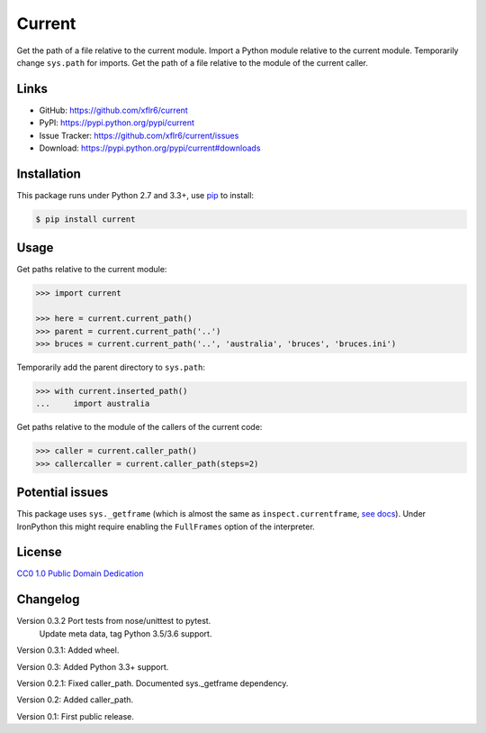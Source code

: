 Current
=======

|PyPI version| |License| |Supported Python| |Format|

Get the path of a file relative to the current module. Import a Python module
relative to the current module. Temporarily change ``sys.path`` for imports.
Get the path of a file relative to the module of the current caller.


Links
-----

- GitHub: https://github.com/xflr6/current
- PyPI: https://pypi.python.org/pypi/current
- Issue Tracker: https://github.com/xflr6/current/issues
- Download: https://pypi.python.org/pypi/current#downloads


Installation
------------

This package runs under Python 2.7 and 3.3+, use pip_ to install:

.. code:: bash

    $ pip install current


Usage
-----

Get paths relative to the current module:

.. code:: python

    >>> import current

    >>> here = current.current_path()
    >>> parent = current.current_path('..')
    >>> bruces = current.current_path('..', 'australia', 'bruces', 'bruces.ini')


Temporarily add the parent directory to ``sys.path``:

.. code:: python

    >>> with current.inserted_path()
    ...     import australia


Get paths relative to the module of the callers of the current code:

.. code:: python

    >>> caller = current.caller_path()
    >>> callercaller = current.caller_path(steps=2)


Potential issues
----------------

This package uses ``sys._getframe`` (which is almost the same as
``inspect.currentframe``, see_ docs_). Under IronPython this might require
enabling the ``FullFrames`` option of the interpreter.


License
-------

`CC0 1.0 Public Domain Dedication`_


Changelog
---------

Version 0.3.2 Port tests from nose/unittest to pytest.
              Update meta data, tag Python 3.5/3.6 support.

Version 0.3.1: Added wheel.

Version 0.3: Added Python 3.3+ support.

Version 0.2.1: Fixed caller_path. Documented sys._getframe dependency.

Version 0.2: Added caller_path.

Version 0.1: First public release.


.. _pip: https://pip.readthedocs.io

.. _see: https://docs.python.org/2/library/sys.html#sys._getframe
.. _docs: https://docs.python.org/2/library/inspect.html#inspect.currentframe

.. _CC0 1.0 Public Domain Dedication: https://creativecommons.org/publicdomain/zero/1.0/

.. |PyPI version| image:: https://img.shields.io/pypi/v/current.svg
    :target: https://pypi.python.org/pypi/current
    :alt: Latest PyPI Version
.. |License| image:: https://img.shields.io/pypi/l/current.svg
    :target: https://pypi.python.org/pypi/current
    :alt: License
.. |Supported Python| image:: https://img.shields.io/pypi/pyversions/current.svg
    :target: https://pypi.python.org/pypi/current
    :alt: Supported Python Versions
.. |Format| image:: https://img.shields.io/pypi/format/current.svg
    :target: https://pypi.python.org/pypi/current
    :alt: Format
.. |Downloads| image:: https://img.shields.io/pypi/dm/current.svg
    :target: https://pypi.python.org/pypi/current
    :alt: Downloads
